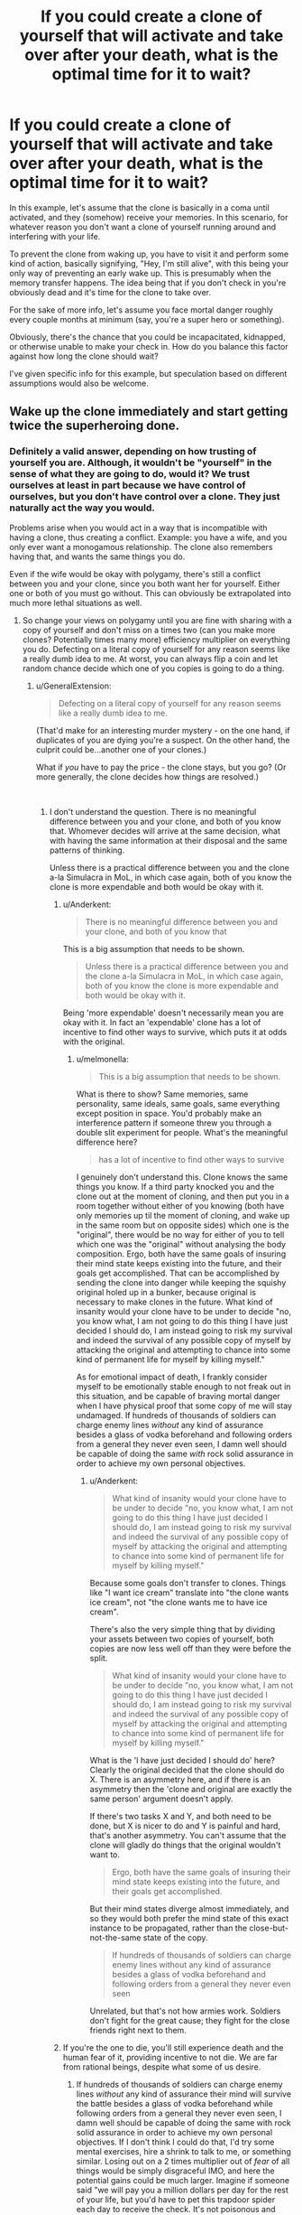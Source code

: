 #+TITLE: If you could create a clone of yourself that will activate and take over after your death, what is the optimal time for it to wait?

* If you could create a clone of yourself that will activate and take over after your death, what is the optimal time for it to wait?
:PROPERTIES:
:Author: dinoseen
:Score: 10
:DateUnix: 1538195132.0
:DateShort: 2018-Sep-29
:END:
In this example, let's assume that the clone is basically in a coma until activated, and they (somehow) receive your memories. In this scenario, for whatever reason you don't want a clone of yourself running around and interfering with your life.

To prevent the clone from waking up, you have to visit it and perform some kind of action, basically signifying, "Hey, I'm still alive", with this being your only way of preventing an early wake up. This is presumably when the memory transfer happens. The idea being that if you don't check in you're obviously dead and it's time for the clone to take over.

For the sake of more info, let's assume you face mortal danger roughly every couple months at minimum (say, you're a super hero or something).

Obviously, there's the chance that you could be incapacitated, kidnapped, or otherwise unable to make your check in. How do you balance this factor against how long the clone should wait?

I've given specific info for this example, but speculation based on different assumptions would also be welcome.


** Wake up the clone immediately and start getting twice the superheroing done.
:PROPERTIES:
:Author: MrCogmor
:Score: 30
:DateUnix: 1538196106.0
:DateShort: 2018-Sep-29
:END:

*** Definitely a valid answer, depending on how trusting of yourself you are. Although, it wouldn't be "yourself" in the sense of what they are going to do, would it? We trust ourselves at least in part because we have control of ourselves, but you don't have control over a clone. They just naturally act the way you would.

Problems arise when you would act in a way that is incompatible with having a clone, thus creating a conflict. Example: you have a wife, and you only ever want a monogamous relationship. The clone also remembers having that, and wants the same things you do.

Even if the wife would be okay with polygamy, there's still a conflict between you and your clone, since you both want her for yourself. Either one or both of you must go without. This can obviously be extrapolated into much more lethal situations as well.
:PROPERTIES:
:Author: dinoseen
:Score: 9
:DateUnix: 1538203300.0
:DateShort: 2018-Sep-29
:END:

**** So change your views on polygamy until you are fine with sharing with a copy of yourself and don't miss on a times two (can you make more clones? Potentially times many more) efficiency multiplier on everything you do. Defecting on a literal copy of yourself for any reason seems like a really dumb idea to me. At worst, you can always flip a coin and let random chance decide which one of you copies is going to do a thing.
:PROPERTIES:
:Author: melmonella
:Score: 13
:DateUnix: 1538226912.0
:DateShort: 2018-Sep-29
:END:

***** u/GeneralExtension:
#+begin_quote
  Defecting on a literal copy of yourself for any reason seems like a really dumb idea to me.
#+end_quote

(That'd make for an interesting murder mystery - on the one hand, if duplicates of you are dying you're a suspect. On the other hand, the culprit could be...another one of your clones.)

What if /you/ have to pay the price - the clone stays, but you go? (Or more generally, the clone decides how things are resolved.)

​
:PROPERTIES:
:Author: GeneralExtension
:Score: 5
:DateUnix: 1538375337.0
:DateShort: 2018-Oct-01
:END:

****** I don't understand the question. There is no meaningful difference between you and your clone, and both of you know that. Whomever decides will arrive at the same decision, what with having the same information at their disposal and the same patterns of thinking.

Unless there is a practical difference between you and the clone a-la Simulacra in MoL, in which case again, both of you know the clone is more expendable and both would be okay with it.
:PROPERTIES:
:Author: melmonella
:Score: 2
:DateUnix: 1538394128.0
:DateShort: 2018-Oct-01
:END:

******* u/Anderkent:
#+begin_quote
  There is no meaningful difference between you and your clone, and both of you know that
#+end_quote

This is a big assumption that needs to be shown.

#+begin_quote
  Unless there is a practical difference between you and the clone a-la Simulacra in MoL, in which case again, both of you know the clone is more expendable and both would be okay with it.
#+end_quote

Being 'more expendable' doesn't necessarily mean you are okay with it. In fact an 'expendable' clone has a lot of incentive to find other ways to survive, which puts it at odds with the original.
:PROPERTIES:
:Author: Anderkent
:Score: 3
:DateUnix: 1538419361.0
:DateShort: 2018-Oct-01
:END:

******** u/melmonella:
#+begin_quote
  This is a big assumption that needs to be shown.
#+end_quote

What is there to show? Same memories, same personality, same ideals, same goals, same everything except position in space. You'd probably make an interference pattern if someone threw you through a double slit experiment for people. What's the meaningful difference here?

#+begin_quote
  has a lot of incentive to find other ways to survive
#+end_quote

I genuinely don't understand this. Clone knows the same things you know. If a third party knocked you and the clone out at the moment of cloning, and then put you in a room together without either of you knowing (both have only memories up til the moment of cloning, and wake up in the same room but on opposite sides) which one is the "original", there would be no way for either of you to tell which one was the "original" without analysing the body composition. Ergo, both have the same goals of insuring their mind state keeps existing into the future, and their goals get accomplished. That can be accomplished by sending the clone into danger while keeping the squishy original holed up in a bunker, because original is necessary to make clones in the future. What kind of insanity would your clone have to be under to decide "no, you know what, I am not going to do this thing I have just decided I should do, I am instead going to risk my survival and indeed the survival of any possible copy of myself by attacking the original and attempting to chance into some kind of permanent life for myself by killing myself."

As for emotional impact of death, I frankly consider myself to be emotionally stable enough to not freak out in this situation, and be capable of braving mortal danger when I have physical proof that some copy of me will stay undamaged. If hundreds of thousands of soldiers can charge enemy lines /without/ any kind of assurance besides a glass of vodka beforehand and following orders from a general they never even seen, I damn well should be capable of doing the same /with/ rock solid assurance in order to achieve my own personal objectives.
:PROPERTIES:
:Author: melmonella
:Score: 2
:DateUnix: 1538453190.0
:DateShort: 2018-Oct-02
:END:

********* u/Anderkent:
#+begin_quote
  What kind of insanity would your clone have to be under to decide "no, you know what, I am not going to do this thing I have just decided I should do, I am instead going to risk my survival and indeed the survival of any possible copy of myself by attacking the original and attempting to chance into some kind of permanent life for myself by killing myself."
#+end_quote

Because some goals don't transfer to clones. Things like "I want ice cream" translate into "the clone wants ice cream", not "the clone wants me to have ice cream".

There's also the very simple thing that by dividing your assets between two copies of yourself, both copies are now less well off than they were before the split.

#+begin_quote
  What kind of insanity would your clone have to be under to decide "no, you know what, I am not going to do this thing I have just decided I should do, I am instead going to risk my survival and indeed the survival of any possible copy of myself by attacking the original and attempting to chance into some kind of permanent life for myself by killing myself."
#+end_quote

What is the 'I have just decided I should do' here? Clearly the original decided that the clone should do X. There is an asymmetry here, and if there is an asymmetry then the 'clone and original are exactly the same person' argument doesn't apply.

If there's two tasks X and Y, and both need to be done, but X is nicer to do and Y is painful and hard, that's another asymmetry. You can't assume that the clone will gladly do things that the original wouldn't want to.

#+begin_quote
  Ergo, both have the same goals of insuring their mind state keeps existing into the future, and their goals get accomplished.
#+end_quote

But their mind states diverge almost immediately, and so they would both prefer the mind state of this exact instance to be propagated, rather than the close-but-not-the-same state of the copy.

#+begin_quote
  If hundreds of thousands of soldiers can charge enemy lines without any kind of assurance besides a glass of vodka beforehand and following orders from a general they never even seen
#+end_quote

Unrelated, but that's not how armies work. Soldiers don't fight for the great cause; they fight for the close friends right next to them.
:PROPERTIES:
:Author: Anderkent
:Score: 1
:DateUnix: 1538478586.0
:DateShort: 2018-Oct-02
:END:


******* If you're the one to die, you'll still experience death and the human fear of it, providing incentive to not die. We are far from rational beings, despite what some of us desire.
:PROPERTIES:
:Author: dinoseen
:Score: 1
:DateUnix: 1538440655.0
:DateShort: 2018-Oct-02
:END:

******** If hundreds of thousands of soldiers can charge enemy lines /without/ any kind of assurance their mind will survive the battle besides a glass of vodka beforehand while following orders from a general they never even seen, I damn well should be capable of doing the same with rock solid assurance in order to achieve my own personal objectives. If I don't think I could do that, I'd try some mental exercises, hire a shrink to talk to me, or something similar. Losing out on a 2 times multiplier out of /fear/ of all things would be simply disgraceful IMO, and here the potential gains could be much larger. Imagine if someone said "we will pay you a million dollars per day for the rest of your life, but you'd have to pet this trapdoor spider each day to receive the check. It's not poisonous and doesn't bite people." Even if you are a hardcore arachnophobe, surely you'd at least try to find some ways to do so.

Don't let animal fear pull you to the ground. Pet the damn spider.
:PROPERTIES:
:Author: melmonella
:Score: 1
:DateUnix: 1538453713.0
:DateShort: 2018-Oct-02
:END:


**** The other side of this arguement is that if you do not trust yourself to the point that you would not want to live in a world with this clone, why would you release this clone with other people?
:PROPERTIES:
:Author: Rouninscholar
:Score: 1
:DateUnix: 1538408044.0
:DateShort: 2018-Oct-01
:END:

***** Because myself or a clone are both going to act differently than usual when both exist, but when only one does there is no problem.

I trust it to make the same decisions I would make and not be evil (if it's actually a proper clone), but I know that I would see a clone as a potential threat, and thus I might decide it needs to be dealt with. From the clone's perspective, I'm the clone, and it works the same way.
:PROPERTIES:
:Author: dinoseen
:Score: 1
:DateUnix: 1538440530.0
:DateShort: 2018-Oct-02
:END:


*** Or just, like, have myself^{clone} kill myself^{original,} which I imagine would be incredibly cathartic.
:PROPERTIES:
:Author: callmesalticidae
:Score: 3
:DateUnix: 1538200333.0
:DateShort: 2018-Sep-29
:END:

**** If we're saying the clone inherits the same body and mind, I don't think it's useful to differentiate between them as original vs clone: Both are clones or both are originals. The specific previous states of the body they come in shouldn't change their identity
:PROPERTIES:
:Author: causalchain
:Score: 1
:DateUnix: 1538293005.0
:DateShort: 2018-Sep-30
:END:


** The distrust of what is essentially a copy of yourself is really bizarre to me. That said, I'm willing to take the scenario at face value.

My answer is that the ideal set-up allows for early check-ins. If your "adventures" mostly stay in the same city and threats are likewise local: I'd use a four week wake-up timer that I reset every week. If your threats are likely to use planes, I'd double the length; and double again for fantastic-four style interdimensional/interplanetary shenanigans.
:PROPERTIES:
:Author: vaegrim
:Score: 19
:DateUnix: 1538198157.0
:DateShort: 2018-Sep-29
:END:

*** u/xland44:
#+begin_quote
  The distrust of what is essentially a copy of yourself is really bizarre to me.
#+end_quote

This really depends who you are. Let's take Person A as an example.

A is a really selfish fellow. That isn't to say that he's rude or mean - he can compromise on the small things that he doesn't care about. But if it's something he /really/ wants? The rest of the world can go burn itself.

Now lets bring in his clone, Person B. He has the exact same selfishness as Person A. Unlike A, he doesn't have a wife, a child, a family and friends. He doesn't have a job, a passport - all those are in the possession of Person A.

But he has memories of having them.

So how can B "regain" his life? How can he get back all that was stolen from him?

Well, the answer is simple - remove A from the picture and replace him.

--------------

Mother of Learning uses this in a similar fashion - selfish people are incapable of using simulacrums, not because they can't cast the spell, but because the simulacrum of selfish people tend to work against the caster, for their own goals. Remember, they have the same personality as the person who created them, so someone hateful will have a clone that is also hateful.
:PROPERTIES:
:Author: xland44
:Score: 14
:DateUnix: 1538199793.0
:DateShort: 2018-Sep-29
:END:

**** That mode of thinking is so alien to me as to be incomprehensible. Person A and Person B are the same person; they both have the same wife, child, family, friends, job, and passport. This single person just happens to occupy two places at the same time and can't remember half of his life as of the instant of divergence.

Killing your clone would be like building an elaborate death trap over your bed on the off-chance that, next morning you forget you did so the night before and so were *a di^{ffe^{rent}} p^{ers^{on}} no^{w}*!
:PROPERTIES:
:Author: vaegrim
:Score: 8
:DateUnix: 1538200118.0
:DateShort: 2018-Sep-29
:END:

***** Yeah. I'd /love/ to have a double. I could take breaks while ensuring that there was somebody still doing work (we'd switch off, obviously; I wouldn't want to be taken advantage of, so my duplicate wouldn't want to, either).
:PROPERTIES:
:Author: callmesalticidae
:Score: 13
:DateUnix: 1538200542.0
:DateShort: 2018-Sep-29
:END:

****** Would take some time to figure out how to deal with needing twice as much money for food while only having one ID to get a job with, but yeah, should still be an awesome benefit.
:PROPERTIES:
:Author: melmonella
:Score: 6
:DateUnix: 1538227196.0
:DateShort: 2018-Sep-29
:END:

******* I'd probably look into freelancing.
:PROPERTIES:
:Author: callmesalticidae
:Score: 4
:DateUnix: 1538324825.0
:DateShort: 2018-Sep-30
:END:


***** In this example, if they're clones of someone like you, then obviously the clones would get along fine.

But our lives are obviously ruled by much more than just our own perspective. Philosophically, sure, you're the same person (at least at the start), but socially? I would wager in a society where clones aren't widespread (like ours, and most superhero fiction), people would not think of you and your clone as the same person in all ways.

Would your wife and kids really be okay with having two dads? Since you selected/raised them, quite possibly, but it's no guarantee.

Perhaps a way to try understanding this way of thinking is that there is only so much "social space" in relationships. Most people just aren't going to be able to think of both of you as one person. There's only enough space in their conception of "you" for one individual, not two individuals who are the same. They will treat you and the clone differently, and thus socially you will basically be different people. Obviously not everyone will act in this way, but I would say definitely enough people to make an impact would.
:PROPERTIES:
:Author: dinoseen
:Score: 4
:DateUnix: 1538202788.0
:DateShort: 2018-Sep-29
:END:


***** u/CCC_037:
#+begin_quote
  Person A and Person B are the same person; they both have the same wife, child, family, friends, job, and passport. This single person just happens to occupy two places at the same time and can't remember half of his life as of the instant of divergence.
#+end_quote

What are your criteria for being 'the same person', then? It can't be memory, or the clone would diverge into its own person after some time. I doubt it's DNA, or truly identical twins would count as one person with a very odd case of amnesia.

So what are your criteria?
:PROPERTIES:
:Author: CCC_037
:Score: 5
:DateUnix: 1538205632.0
:DateShort: 2018-Sep-29
:END:

****** I am everyone who both believes they are me and agrees with this sentence.
:PROPERTIES:
:Author: vaegrim
:Score: 8
:DateUnix: 1538207104.0
:DateShort: 2018-Sep-29
:END:

******* So, in the case where your clone runs into a rogue philosophy professor and is persuaded that the above sentence is false, then you are no longer the same person as your clone because your clone no longer agrees?
:PROPERTIES:
:Author: CCC_037
:Score: 4
:DateUnix: 1538208098.0
:DateShort: 2018-Sep-29
:END:

******** That's correct. If the clone either believed it was someone else, or no longer accepted the contagious nature of my identity I'd consider it a fundamentally different person.
:PROPERTIES:
:Author: vaegrim
:Score: 11
:DateUnix: 1538210180.0
:DateShort: 2018-Sep-29
:END:

********* Fair enough. What would you think about Crazy Dave, who believes he is you (but shares none of your memory, DNA, or anything else)?
:PROPERTIES:
:Author: CCC_037
:Score: 8
:DateUnix: 1538210390.0
:DateShort: 2018-Sep-29
:END:

********** Again, correct. If Crazy Dave happened to know, understand and accept my self-definition then Dave and "Crazy Dave" are just Daves separated by space and experience.

In the same way that if Dave's mind gets uploaded into a time-traveling robot and goes to the past during a time when Dave had amnesia, both amnesia-Dave and robot-Dave are still ultimately Dave.

If my name wasn't Dave, I'm not sure I'd believe he was me if he insisted on calling himself "Crazy Dave" though.
:PROPERTIES:
:Author: vaegrim
:Score: 3
:DateUnix: 1538241423.0
:DateShort: 2018-Sep-29
:END:

*********** Huh. Well, your definition is strange to me, but it certainly seems self-consistent, at the very least.
:PROPERTIES:
:Author: CCC_037
:Score: 3
:DateUnix: 1538242522.0
:DateShort: 2018-Sep-29
:END:


********* So you will "die" if you change your model of identity?

Also what counts as someone believing they are you?

Is them knowing your name enough?

Or some kind of reference to yourself?

How detailed?
:PROPERTIES:
:Author: crivtox
:Score: 1
:DateUnix: 1538341449.0
:DateShort: 2018-Oct-01
:END:

********** If in the future I changed the definition for my identity, the person I am now would consider that future person someone else. You could call this death insofar as after that change, there may not exist anyone alive Now-Me would consider to be Me. Whether that changed future person agrees is entirely about whatever criteria that future person used.

As to what "counts as" sufficient to share my identity, they have to believe they share my individual personhood. It's not like a true-name magic word; if they actually agree we're the same person then we are.
:PROPERTIES:
:Author: vaegrim
:Score: 1
:DateUnix: 1538354409.0
:DateShort: 2018-Oct-01
:END:


**** I mean... why would person A bother making a clone of himself to be woken up when he dies? If he's selfish, then why would he care about making a clone to wake up once he's no longer capable of experiencing the world himself?
:PROPERTIES:
:Author: The_Magus_199
:Score: 3
:DateUnix: 1538231325.0
:DateShort: 2018-Sep-29
:END:

***** My explanation was more in general for why having a clone isn't always good, but to answer your question:

It could be that he /didn't/ have the clone be made voluntarily. Perhaps made as a scheme by an enemy, and it's all he can do to delay the clone from being released. Also, if the clone's location is also hidden, he can't destroy it.

If you've read Worm, it could be a clone that has been altered to hate his progenitor and everything they stand for. Said clone also has the original's memories, which means he can easily come up with ways to ruin their lives.
:PROPERTIES:
:Author: xland44
:Score: 3
:DateUnix: 1538234943.0
:DateShort: 2018-Sep-29
:END:


*** It is not necessarily distrust. If forking is possible, I would expect there to very shortly to be very severe penalties for doing it. Up to and including "We are going to shoot you on sight until we are sure there is at most one copy of you, and we will not be making /that/ much of an effort to make sure we do not get the count wrong".

Because unrestricted forking has predictable horrible outcomes on a society wide level.
:PROPERTIES:
:Author: Izeinwinter
:Score: 4
:DateUnix: 1538407263.0
:DateShort: 2018-Oct-01
:END:

**** That makes sense, I hadn't considered the angle of legal restrictions.
:PROPERTIES:
:Author: vaegrim
:Score: 1
:DateUnix: 1538413907.0
:DateShort: 2018-Oct-01
:END:


** There are so many different arguments that are more or less equally valid that I think the best answer is whatever makes the story most interesting.

Personally, I'd check up on the clone as often as possible and have something like a week before it wakes up. Wherever it's located I'd have a computer or something on which I could archive what was happening in my life. Something I could email with updates even if I wasn't able to visit. Ideally I'd have somebody I trust doing the same thing whether I'm alive or not.

If the clone waking up when I'm still alive is that much of a problem I'd have to establish some network of allies who could rescue me from situations who would be on a similar but smaller deadman switch. If the clone wakes, not only have I died but the other options have failed.

They can be on a short timer, because the consequences of having my friends go out looking for me aren't as disastrous as if my clone wakes, right? Five days should be enough time for them to resolve most non-James Bond situations.
:PROPERTIES:
:Author: Sparkwitch
:Score: 15
:DateUnix: 1538196151.0
:DateShort: 2018-Sep-29
:END:


** It depends on what you expect the clone to do. If you want it to take on next monthly mortal danger lest you fall, then the answer is rather trivial. Less than a month, and while you are alive you check up on it daily.

In fact, it is better to have a cascade of clones, set to irregular intervals after the first one, preferably violating the 'no doubles' rule. For your nemeses it looks like this. 1 - you are killed. 2 - ~2 weeks later a clone arrives and tries to finish them off and resume the normal routine. If it fails, 17 weeks later five clones arrive, and take on the danger with overwhelming force. You are dead, let /those five shmucks/ deal with the inconvenience of copies of themselves 'interfering with their life'.
:PROPERTIES:
:Author: Xtraordinaire
:Score: 6
:DateUnix: 1538217549.0
:DateShort: 2018-Sep-29
:END:


** At the very least you want a Google news alert for your obituary. The law has a system to decalre the missing "legally dead" but that also goes wrong sometimes. There's no real way to guarantee that you're dead without your body, and if you're limiting commands to your personal check-in and a timer, which is essentially how the law does it, then you are going to run the risk.

I just want to have it barge in halfway through my funeral. "I object!"
:PROPERTIES:
:Author: Trips-Over-Tail
:Score: 5
:DateUnix: 1538231597.0
:DateShort: 2018-Sep-29
:END:


** Have a wearable or implantable device which continuously monitors your vitals. Device & device communications should be secure. Device continuously sends out a signal to let it be known that you are alive. In the event that /all/ your vitals flatline, the device sends out a signal to state that you are dead. In the event that the device does not send a signal for x days (depending on whether you are Superman, fighting across worlds, or Batman, fighting within the city) the clone activates and investigates your disappearance. Need to consider the event where your device sends out signals indicating incapacitation but not death, for y days without improvement. Solution is contingent on the device bring tougher than your body.
:PROPERTIES:
:Author: wndering_wnderer
:Score: 3
:DateUnix: 1538229762.0
:DateShort: 2018-Sep-29
:END:

*** I think you'd pretty much need something like this anyway for the clone to "receive your memories." So, when the clone stops receiving memories for, say, a week, wake it up.
:PROPERTIES:
:Author: Nimelennar
:Score: 3
:DateUnix: 1538230084.0
:DateShort: 2018-Sep-29
:END:


** Depends on the situation. Are you a villain who is a big enough threat that the entire world will unite against you? Wait a few generations. Are you a hero who needs to be constantly saving the world? Wait a day at most, you can't afford to be gone too long even if it means forking yourself.

The best solution is probably to get someone you trust to activate the clone when /they/ think you're dead. After all, they can react to a fluid situation better than an algorithm.
:PROPERTIES:
:Author: EthanCC
:Score: 3
:DateUnix: 1538235133.0
:DateShort: 2018-Sep-29
:END:


** Why would you not want to make your clone wake?
:PROPERTIES:
:Author: RMcD94
:Score: 3
:DateUnix: 1538195967.0
:DateShort: 2018-Sep-29
:END:

*** You could argue that it would interfere with your life. While I understand many would not feel this way, the point of this post is more to ask how people would act if they /did/.
:PROPERTIES:
:Author: dinoseen
:Score: 4
:DateUnix: 1538202092.0
:DateShort: 2018-Sep-29
:END:

**** The motivation for keeping it asleep impacts what you'd be willing to do. Like wear a suicide vest
:PROPERTIES:
:Author: RMcD94
:Score: 1
:DateUnix: 1538210829.0
:DateShort: 2018-Sep-29
:END:

***** I'm slightly lost, what do you mean with the suicide vest? The clone would be wearing it?
:PROPERTIES:
:Author: dinoseen
:Score: 2
:DateUnix: 1538214108.0
:DateShort: 2018-Sep-29
:END:

****** If you want to avoid the clone waking up when you are alive you wear a suicide vest that you trigger when you can't get back to the clone. You will die and the clone will be alive
:PROPERTIES:
:Author: RMcD94
:Score: 1
:DateUnix: 1538214234.0
:DateShort: 2018-Sep-29
:END:

******* Right. Personally, I'd rather deal with the clone situation than die. The clone is just there to ensure my interests will be attended to if I DO die. My friends and family won't be too badly off, the things I care about enough to act on them will still be acted upon, etc.

I suppose, however, that if I can create clones and transfer memories I can probably mind control them into thinking of me as senior in the chain of command or whatever. But, I'd rather not subject myself to a sub-me existence, so I'd only have this active in circumstances I would judge it necessary, i.e. no clone slaves, only for resolving false alarm wake ups.
:PROPERTIES:
:Author: dinoseen
:Score: 3
:DateUnix: 1538215117.0
:DateShort: 2018-Sep-29
:END:

******** My solution then is that the clone should awaken whenever your family and friends vote for him to awaken.

This way they will wait for you to return until it is unbearable
:PROPERTIES:
:Author: RMcD94
:Score: 3
:DateUnix: 1538221768.0
:DateShort: 2018-Sep-29
:END:


*** u/GeneralExtension:
#+begin_quote
  Why would you not want to make your clone wake?
#+end_quote

If someone wants to kill you, you /don't/ do it so that you can't /both/ die. In which case, the 'clone' has the disadvantage of going up against an enemy who pulled it off, but holds the element of surprise - they think you're dead.
:PROPERTIES:
:Author: GeneralExtension
:Score: 1
:DateUnix: 1538375766.0
:DateShort: 2018-Oct-01
:END:

**** This scenario seems worthless compared to the benefit two people could achieve.
:PROPERTIES:
:Author: RMcD94
:Score: 2
:DateUnix: 1538377333.0
:DateShort: 2018-Oct-01
:END:

***** Two identical people?
:PROPERTIES:
:Author: GeneralExtension
:Score: 1
:DateUnix: 1538441566.0
:DateShort: 2018-Oct-02
:END:

****** Yes
:PROPERTIES:
:Author: RMcD94
:Score: 2
:DateUnix: 1538445240.0
:DateShort: 2018-Oct-02
:END:

******* I would agree, if you could function as one mind in two bodies if you woke the clone up before dying. Otherwise, there's the opportunity to do things with the guarantee you have one more life. This /isn't/ true if both of you are in the same vehicle - one accident and you're both toast.

If your clone is aging, by all means wake it up, if not - you don't have to sign up for cryonics.
:PROPERTIES:
:Author: GeneralExtension
:Score: 2
:DateUnix: 1538514184.0
:DateShort: 2018-Oct-03
:END:


** I'm not sure what /is/ the optimal time, but I can say that 10 years didn't work out so well [[https://en.wikipedia.org/wiki/Vision_of_the_Future][for Grand Admiral Thrawn]]
:PROPERTIES:
:Author: thrawnca
:Score: 1
:DateUnix: 1538339467.0
:DateShort: 2018-Oct-01
:END:
